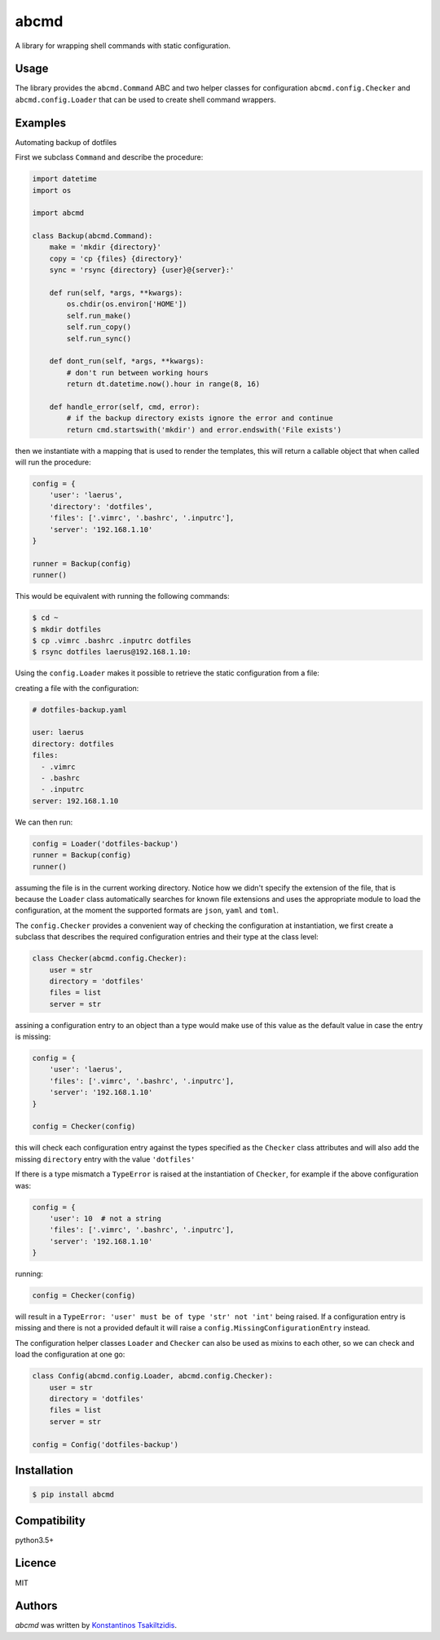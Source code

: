 abcmd
=====

.. image:: https://img.shields.io/pypi/v/abcmd.svg
    :target: https://pypi.python.org/pypi/abcmd
    :alt: Latest PyPI version

.. image:: https://travis-ci.org/modulus-sa/abcmd.svg?branch=master
    :target: https://travis-ci.org/modulus-sa/abcmd

.. image:: https://codecov.io/gh/modulus-sa/abcmd/branch/master/graph/badge.svg
  :target: https://codecov.io/gh/modulus-sa/abcmd

A library for wrapping shell commands with static configuration.

Usage
-----

The library provides the ``abcmd.Command`` ABC and two helper classes for
configuration ``abcmd.config.Checker`` and ``abcmd.config.Loader`` that can be used
to create shell command wrappers.

Examples
--------

Automating backup of dotfiles

First we subclass ``Command`` and describe the procedure:

.. code-block:: python

    import datetime
    import os

    import abcmd

    class Backup(abcmd.Command):
        make = 'mkdir {directory}'
        copy = 'cp {files} {directory}'
        sync = 'rsync {directory} {user}@{server}:'

        def run(self, *args, **kwargs):
            os.chdir(os.environ['HOME'])
            self.run_make()
            self.run_copy()
            self.run_sync()

        def dont_run(self, *args, **kwargs):
            # don't run between working hours
            return dt.datetime.now().hour in range(8, 16)

        def handle_error(self, cmd, error):
            # if the backup directory exists ignore the error and continue
            return cmd.startswith('mkdir') and error.endswith('File exists')

then we instantiate with a mapping that is used to render the templates,
this will return a callable object that when called will run the procedure:

.. code-block:: python

    config = {
        'user': 'laerus',
        'directory': 'dotfiles',
        'files': ['.vimrc', '.bashrc', '.inputrc'],
        'server': '192.168.1.10'
    }

    runner = Backup(config)
    runner()


This would be equivalent with running the following commands:

.. code-block:: shell

    $ cd ~
    $ mkdir dotfiles 
    $ cp .vimrc .bashrc .inputrc dotfiles
    $ rsync dotfiles laerus@192.168.1.10:


Using the ``config.Loader`` makes it possible to retrieve
the static configuration from a file:

creating a file with the configuration:

.. code-block:: yaml

    # dotfiles-backup.yaml

    user: laerus
    directory: dotfiles
    files:
      - .vimrc
      - .bashrc
      - .inputrc
    server: 192.168.1.10

We can then run:

.. code-block:: python

    config = Loader('dotfiles-backup')
    runner = Backup(config)
    runner()

assuming the file is in the current working directory.  Notice how we didn't specify
the extension of the file, that is because the ``Loader`` class automatically searches
for known file extensions and uses the appropriate module to load the configuration,
at the moment the supported formats are ``json``, ``yaml`` and ``toml``.

The ``config.Checker`` provides a convenient way of checking the configuration
at instantiation, we first create a subclass that describes the required configuration
entries and their type at the class level:

.. code-block:: python

    class Checker(abcmd.config.Checker):
        user = str
        directory = 'dotfiles'
        files = list
        server = str


assining a configuration entry to an object than a type would make use of this value
as the default value in case the entry is missing:

.. code-block:: python
    
    config = {
        'user': 'laerus',
        'files': ['.vimrc', '.bashrc', '.inputrc'],
        'server': '192.168.1.10'
    }

    config = Checker(config)

this will check each configuration entry against the types specified as
the ``Checker`` class attributes and will also add the missing
``directory`` entry with the value ``'dotfiles'``

If there is a type mismatch a ``TypeError`` is raised at the instantiation
of ``Checker``, for example if the above configuration was:

.. code-block:: python

    config = {
        'user': 10  # not a string
        'files': ['.vimrc', '.bashrc', '.inputrc'],
        'server': '192.168.1.10'
    }

running:

.. code-block:: python

    config = Checker(config)

will result in a ``TypeError: 'user' must be of type 'str' not 'int'`` being raised.
If a configuration entry is missing and there is not a provided default it will raise
a ``config.MissingConfigurationEntry`` instead.


The configuration helper classes ``Loader`` and ``Checker`` can also be used as mixins
to each other, so we can check and load the configuration at one go:

.. code-block:: python

    class Config(abcmd.config.Loader, abcmd.config.Checker):
        user = str
        directory = 'dotfiles'
        files = list
        server = str

    config = Config('dotfiles-backup')

Installation
------------

.. code-block:: shell

    $ pip install abcmd

Compatibility
-------------
python3.5+

Licence
-------
MIT

Authors
-------

`abcmd` was written by `Konstantinos Tsakiltzidis <https://github.com/laerus>`_.
